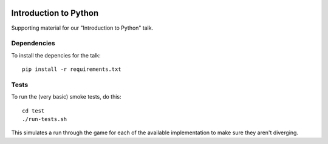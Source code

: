|Python version| |Build Status|

========================
 Introduction to Python
========================

Supporting material for our "Introduction to Python" talk.

Dependencies
============

To install the depencies for the talk::

    pip install -r requirements.txt

Tests
=====

To run the (very basic) smoke tests, do this::

    cd test
    ./run-tests.sh

This simulates a run through the game for each of the available implementation
to make sure they aren't diverging.

.. |Python version| image:: https://img.shields.io/badge/Python_version-3.4+-blue.svg
   :target: https://www.python.org/
.. |Build Status| image:: https://travis-ci.org/sixty-north/introduction-to-python.png?branch=master
   :target: https://travis-ci.org/sixty-north/introduction-to-python
